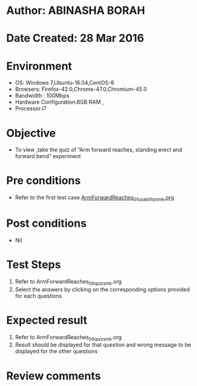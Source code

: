 * Author: ABINASHA BORAH
* Date Created: 28 Mar 2016
* Environment
  - OS: Windows 7,Ubuntu-16.04,CentOS-6
  - Browsers: Firefox-42.0,Chrome-47.0,Chromium-45.0
  - Bandwidth : 100Mbps
  - Hardware Configuration:8GB RAM , 
  - Processor:i7

* Objective
  - To view ,take the quiz  of “Arm forward reaches, standing erect and forward bend” experiment

* Pre conditions
  - Refer to the first test case [[https://github.com/Virtual-Labs/ergonomics-iitg/blob/master/test-cases/integration_test-cases/Arm%20Forward%20Reaches/ArmForwardReaches_01_usability_smk.org][ArmForwardReaches_01_usability_smk.org]] 
* Post conditions
   - Nil
* Test Steps
  1. Refer to ArmForwardReaches_06_quiz_smk.org
  2. Select the answers by clicking on the corresponding options provided for each questions
  

* Expected result
  1. Refer to ArmForwardReaches_06_quiz_smk.org
  2. Result should be displayed for that question and wrong message to be displayed for the other questions
  

* Review comments
